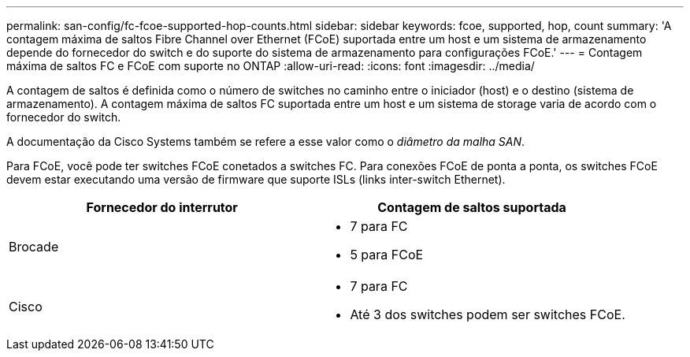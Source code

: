---
permalink: san-config/fc-fcoe-supported-hop-counts.html 
sidebar: sidebar 
keywords: fcoe, supported, hop, count 
summary: 'A contagem máxima de saltos Fibre Channel over Ethernet (FCoE) suportada entre um host e um sistema de armazenamento depende do fornecedor do switch e do suporte do sistema de armazenamento para configurações FCoE.' 
---
= Contagem máxima de saltos FC e FCoE com suporte no ONTAP
:allow-uri-read: 
:icons: font
:imagesdir: ../media/


[role="lead"]
A contagem de saltos é definida como o número de switches no caminho entre o iniciador (host) e o destino (sistema de armazenamento). A contagem máxima de saltos FC suportada entre um host e um sistema de storage varia de acordo com o fornecedor do switch.

A documentação da Cisco Systems também se refere a esse valor como o _diâmetro da malha SAN_.

Para FCoE, você pode ter switches FCoE conetados a switches FC. Para conexões FCoE de ponta a ponta, os switches FCoE devem estar executando uma versão de firmware que suporte ISLs (links inter-switch Ethernet).

[cols="2*"]
|===
| Fornecedor do interrutor | Contagem de saltos suportada 


 a| 
Brocade
 a| 
* 7 para FC
* 5 para FCoE




 a| 
Cisco
 a| 
* 7 para FC
* Até 3 dos switches podem ser switches FCoE.


|===